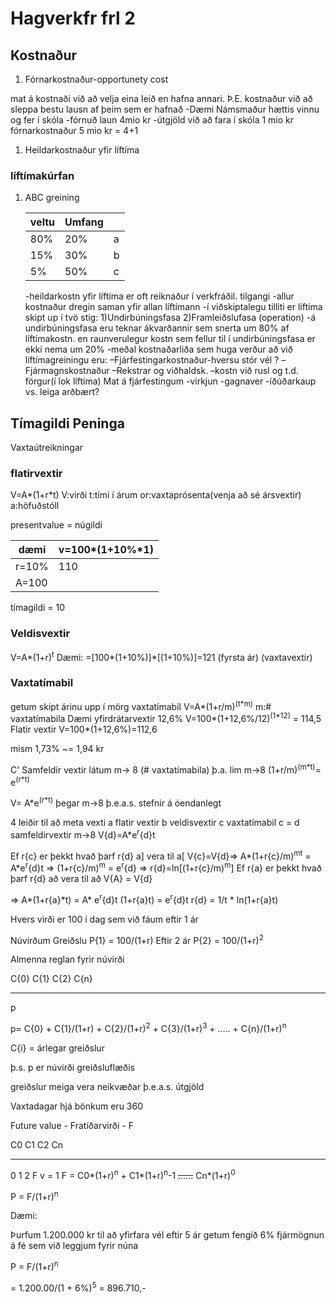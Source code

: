 * Hagverkfr frl 2
** Kostnaður
5. Fórnarkostnaður-opportunety cost
mat á kostnaði við að velja eina leið en hafna annari. Þ.E. kostnaður við að 
sleppa bestu lausn af þeim sem er hafnað
-Dæmi
Námsmaður hættis vinnu  og fer í skóla
-fórnuð laun 4mio kr
-útgjöld við að fara í skóla 1 mio kr
fórnarkostnaður 5 mio kr = 4+1
6. Heildarkostnaður yfir líftíma
*** líftímakúrfan
**** ABC greining
 | veltu | Umfang |  |
 |-------+--------|--|
 |   80% |    20% |a
 |   15% |    30% |b
 |    5% |    50% |c

 


-heildarkostn yfir líftíma er oft reiknaður í verkfráðil. tilgangi
-allur kostnaður dregin saman yfir allan líftímann
-í viðskiptalegu tilliti er líftíma skipt up í tvö stig:
1)Undirbúningsfasa
2)Framleiðslufasa (operation)
-á undirbúningsfasa eru teknar ákvarðannir sem snerta um 80% af líftímakostn.
en raunverulegur kostn sem fellur til í undirbúningsfasa er ekki nema um 20%
-meðal kostnaðarliða sem huga verður að við líftímagreiningu eru:
--Fjárfestingarkostnaður-hversu stór vél ?
--Fjármagnskostnaður
--Rekstrar og viðhaldsk.
--kostn við rusl og t.d. förgur(í lok líftíma)
  Mat á fjárfestingum
-virkjun
-gagnaver
-íðúðarkaup vs. leiga
arðbært?

** Tímagildi Peninga

Vaxtaútreikningar

*** flatirvextir
V=A*(1+r*t)
V:virði
t:tími í árum
or:vaxtaprósenta(venja að sé ársvextir)
a:höfuðstóll

presentvalue = núgildi

| dæmi  | v=100*(1+10%*1) |
|-------+-----------------|
| r=10% | 110             |
| A=100 |                 |


tímagildi = 10

*** Veldisvextir
V=A*(1+r)^t
Dæmi:
=[100*(1+10%)]*[(1+10%)]=121
  (fyrsta ár) (vaxtavextir)

*** Vaxtatímabil
getum skipt árinu upp í mörg vaxtatímabil
V=A*(1+r/m)^(t*m)              m:# vaxtatímabila
Dæmi yfirdrátarvextir  12,6%
V=100*(1+12,6%/12)^(1*12)   =  114,5
Flatir vextir
V=100*(1+12,6%)=112,6

mism 1,73% ~= 1,94 kr

C'  Samfeldir vextir
látum m-> 8 (# vaxtatímabila)
þ.a. lim m->8   (1+r/m)^(m*t)= e^(r*t)

V= A*e^(r*t)   þegar m->8 þ.e.a.s. stefnir á óendanlegt

4 leiðir til að meta vexti
a flatir vextir
b veldisvextir
c vaxtatímabil
c = d samfeldirvextir   m->8  V{d}=A*e^r{d}t

Ef r{c} er þekkt hvað þarf r{d} a] vera til a[
V{c}=V{d}=> A*(1+r{c}/m)^mt = A*e^r{d}t
     =>  (1+r{c}/m)^m  =  e^r{d}
     =>  r{d}=ln[(1+r{c}/m)^m]
Ef r{a} er þekkt hvað þarf r{d} að vera til að
V{A} = V{d}

=>  A*(1+r{a}*t) = A* e^r{d}t
     (1+r{a}t) = e^r{d}t
    r{d} = 1/t * ln(1+r{a}t)

Hvers virði er 100 í dag sem við fáum eftir 1 ár

Núvirðum Greiðslu P{1} = 100/(1+r)
Eftir 2 ár P{2} = 100/(1+r)^2

Almenna reglan fyrir núvirði

C{0}    C{1}   C{2}         C{n}
-------------------------------
p

p= C{0} + C{1}/(1+r) + C{2}/(1+r)^2 + C{3}/(1+r)^3 + ..... +  C{n}/(1+r)^n

C{i} = árlegar greiðslur

þ.s. p er núvirði greiðsluflæðis

greiðslur meiga vera neikvæðar þ.e.a.s. útgjöld

 


Vaxtadagar hjá bönkum eru 360

Future value  - Fratíðarvirði - F

C0     C1      C2                  Cn
------------------------------------
0      1       2                   F
                                           v = 1
F = C0*(1+r)^n + C1*(1+r)^n-1 +......+ Cn*(1+r)^0


P = F/(1+r)^n

Dæmi:

Þurfum 1.200.000 kr til að yfirfara vél
eftir 5 ár
getum fengið 6% fjármögnun á fé sem við leggjum fyrir núna

P = F/(1+r)^n

= 1.200.00/(1 + 6%)^5  = 896.710,-

